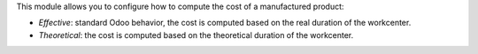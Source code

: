 This module allows you to configure how to compute the cost of a manufactured product:

* *Effective*: standard Odoo behavior, the cost is computed based on the real duration of the workcenter.
* *Theoretical*: the cost is computed based on the theoretical duration of the workcenter.
